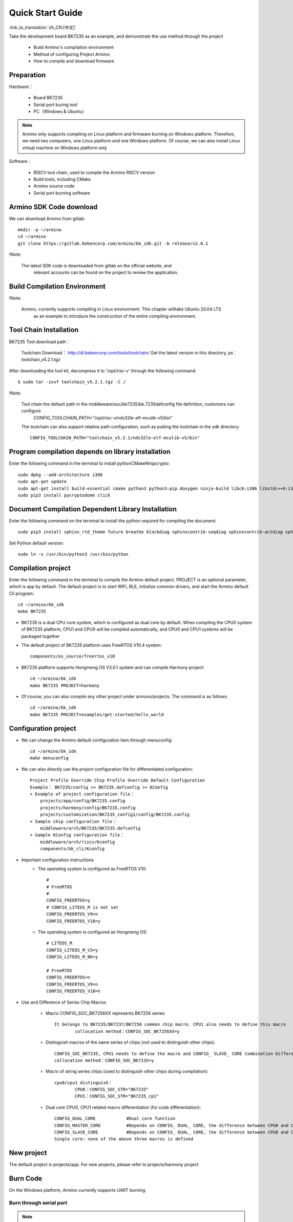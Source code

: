 Quick Start Guide
==============================================

:link_to_translation:`zh_CN:[中文]`

Take the development board BK7235 as an example, and demonstrate the use method through the project

 - Build Armino's compilation environment
 - Method of configuring Project Armino
 - How to compile and download firmware

Preparation
--------------------------------------------------------

Hardware：

 - Board BK7235
 - Serial port buring tool
 - PC（Windows & Ubuntu）

.. note::

  Armino only supports compiling on Linux platform and firmware burning on Windows platform.
  Therefore, we need two computers, one Linux platform and one Windows platform.
  Of course, we can also install Linux virtual machine on Windows platform only

Software：

 - RISCV tool chain, used to compile the Armino RISCV version
 - Build tools, including CMake
 - Armino source code
 - Serial port burning software




Armino SDK Code download
--------------------------------------------------------------------

We can download Armino from gitlab::

    mkdir -p ~/armino
    cd ~/armino
    git clone https://gitlab.bekencorp.com/armino/bk_idk.git -b release/v2.0.1


!Note:

    The latest SDK code is downloaded from gitlab on the official website, and
	relevant accounts can be found on the project to review the application.


Build Compilation Environment
--------------------------------------------------------------------

!Note:

    Armino, currently supports compiling in Linux environment. This chapter willtake Ubuntu 20.04 LTS
	as an example to introduce the construction of the entire compiling environment.


Tool Chain Installation
----------------------------------------------------------------

BK7235 Tool download path：

	Toolchain Download：
	http://dl.bekencorp.com/tools/toolchain/
	Get the latest version in this directory, ps：toolchain_v5.2.1.tgz


After downloading the tool kit, decompress it to '/opt/risc-v' through the following command::

    $ sudo tar -zxvf toolchain_v5.2.1.tgz -C /


!Note:

    Tool chain the default path in the middleware/soc/bk7235/bk.7235defconfig file definition, customers can configure
	CONFIG_TOOLCHAIN_PATH="/opt/risc-v/nds32le-elf-mculib-v5/bin"

    The toolchain can also support relative path configuration, such as putting the toolchain in the sdk directory::

        CONFIG_TOOLCHAIN_PATH="toolchain_v5.2.1/nds32le-elf-mculib-v5/bin"


Program compilation depends on library installation
-----------------------------------------------------------------

Enter the following command in the terminal to install python\CMake\Ninja\crypto::

    sudo dpkg --add-architecture i386
    sudo apt-get update
    sudo apt-get install build-essential cmake python3 python3-pip doxygen ninja-build libc6:i386 libstdc++6:i386 libncurses5-dev lib32z1 -y
    sudo pip3 install pycryptodome click

Document Compilation Dependent Library Installation
------------------------------------------------------------------------------

Enter the following command on the terminal to install the python required for compiling the document::

    sudo pip3 install sphinx_rtd_theme future breathe blockdiag sphinxcontrib-seqdiag sphinxcontrib-actdiag sphinxcontrib-nwdiag sphinxcontrib.blockdiag


Set Python default version::

    sudo ln -s /usr/bin/python3 /usr/bin/python


Compilation project
------------------------------------

Enter the following command in the terminal to compile the Armino default project. PROJECT is an optional parameter, which is app by default. The default project is to start WiFi, BLE, initialize common drivers, and start the Armino default Cli program::

    cd ~/armino/bk_idk
    make BK7235

- BK7235 is a dual CPU core system, which is configured as dual core by default. When compiling the CPU0 system of BK7235 platform, CPU1 and CPU0 will be compiled automatically, and CPU0 and CPU1 systems will be packaged together



- The default project of BK7235 platform uses FreeRTOS V10.4 system::

    components/os_source/freertos_v10

- BK7235 platform supports Hongmeng OS V3.0.1 system and can compile Harmony project::

    cd ~/armino/bk_idk
    make BK7235 PROJECT=harmony

- Of course, you can also compile any other project under armono/projects. The command is as follows::

    cd ~/armino/bk_idk
    make BK7235 PROJECT=examples/get-started/hello_world


Configuration project
------------------------------------

- We can change the Armino default configuration item through menuconfig::

    cd ~/armino/bk_idk
    make menuconfig

- We can also directly use the project configuration file for differentiated configuration::

    Project Profile Override Chip Profile Override Default Configuration
    Example： BK7235/config >> BK7235.defconfig >> KConfig
    + Example of project configuration file：
        projects/app/config/BK7235.config
        projects/harmony/config/BK7235.config
	projects/customization/BK7235_config1/config/BK7235.config
    + Sample chip configuration file：
        middleware/arch/BK7235/BK7235.defconfig
    + Sample KConfig configuration file：
        middleware/arch/riscv/Kconfig
        components/bk_cli/Kconfig

- Important configuration instructions
    + The operating system is configured as FreeRTOS V10::

        #
        # FreeRTOS
        #
        CONFIG_FREERTOS=y
        # CONFIG_LITEOS_M is not set
        CONFIG_FREERTOS_V9=n
        CONFIG_FREERTOS_V10=y

    + The operating system is configured as Hongmeng OS::

        # LITEOS_M
        CONFIG_LITEOS_M_V3=y
        CONFIG_LITEOS_M_BK=y

        # FreeRTOS
        CONFIG_FREERTOS=n
        CONFIG_FREERTOS_V9=n
        CONFIG_FREERTOS_V10=n

- Use and Difference of Series Chip Macros

    + Macro CONFIG_SOC_BK7256XX represents BK7256 series::

        It belongs to BK7235/BK7237/BK7256 common chip macro. CPU1 also needs to define this macro
		collocation method：CONFIG_SOC_BK7256XX=y
		

    + Distinguish macros of the same series of chips (not used to distinguish other chips)::

		CONFIG_SOC_BK7235, CPU1 needs to define the macro and CONFIG_ SLAVE_ CORE Combination Differentiation BK7235_ CPU1
		collocation method：CONFIG_SOC_BK7235=y
		

    + Macro of string series chips (used to distinguish other chips during compilation)::

         cpu0/cpu1 distinguish：
		 CPU0：CONFIG_SOC_STR="BK7235"
		 CPU1：CONFIG_SOC_STR="BK7235_cp1"


    + Dual core CPU0, CPU1 related macro differentiation (for code differentiation)::

        CONFIG_DUAL_CORE            #Dual core function
        CONFIG_MASTER_CORE          #Depends on CONFIG_ DUAL_ CORE, the difference between CPU0 and CPU1
        CONFIG_SLAVE_CORE           #Depends on CONFIG_ DUAL_ CORE, the difference between CPU0 and CPU1
        Single core: none of the above three macros is defined



New project
------------------------------------

The default project is projects/app. For new projects, please refer to projects/harmony project


Burn Code
------------------------------------

On the Windows platform, Armino currently supports UART burning.



Burn through serial port
****************************************

.. note::

    Armino supports UART burning. It is recommended to use the CH340 serial port tool board to download.

Serial port burning tool is shown in the figure below:

.. figure:: ../../_static/download_tool_uart.png
    :align: center
    :alt: Uart
    :figclass: align-center

    UART

Acquisition of burning tools：

	http://dl.bekencorp.com/tools/flash/
	Get the latest version in this directory. Ex：BEKEN_BKFIL_V2.1.4.0_20231011.zip

bk_writer.exe The interface and related configurations are shown in the figure below：

.. figure:: ../../_static/download_uart_bk7256_en.png
    :align: center
    :alt: Bkwrite GUI
    :figclass: align-center

    bkwriter GUI


Burn the serial port UART1, click "" Burn "" to burn the version, and then power down and restart the device after burning.


Serial port Log and Command Line
------------------------------------

- At present, on the BK7235 platform, the serial port Log and Command Line commands are input on the UART1 port; You can view the list of supported commands through the help command;
- The log of CPU 1 is also output through the UART1 serial port of CPU 0, and the log of CPU 1 is marked with "cpu 1";
- Command Line of CPU1 can be executed through UART1 of CPU0, such as:

    Cpu1 help//Output the command list of cpu1

    Cpu1 time//Output the current running time of cpu1


Compile options and link options
------------------------------------------------------

- BK7235, with default compile option "-mstrict-align", link option "-wl,--defsym,memcpy=memcpy_ss"
- To compile the lib library separately, you need to add the compile option "-mstrict-align".
- If you do not use platform linking commands, such as compiling HarmonyOS, for Andes v5.1.1 tool chain, you need to add the link option "-wl,--defsym,memcpy=memcpy_ss".

